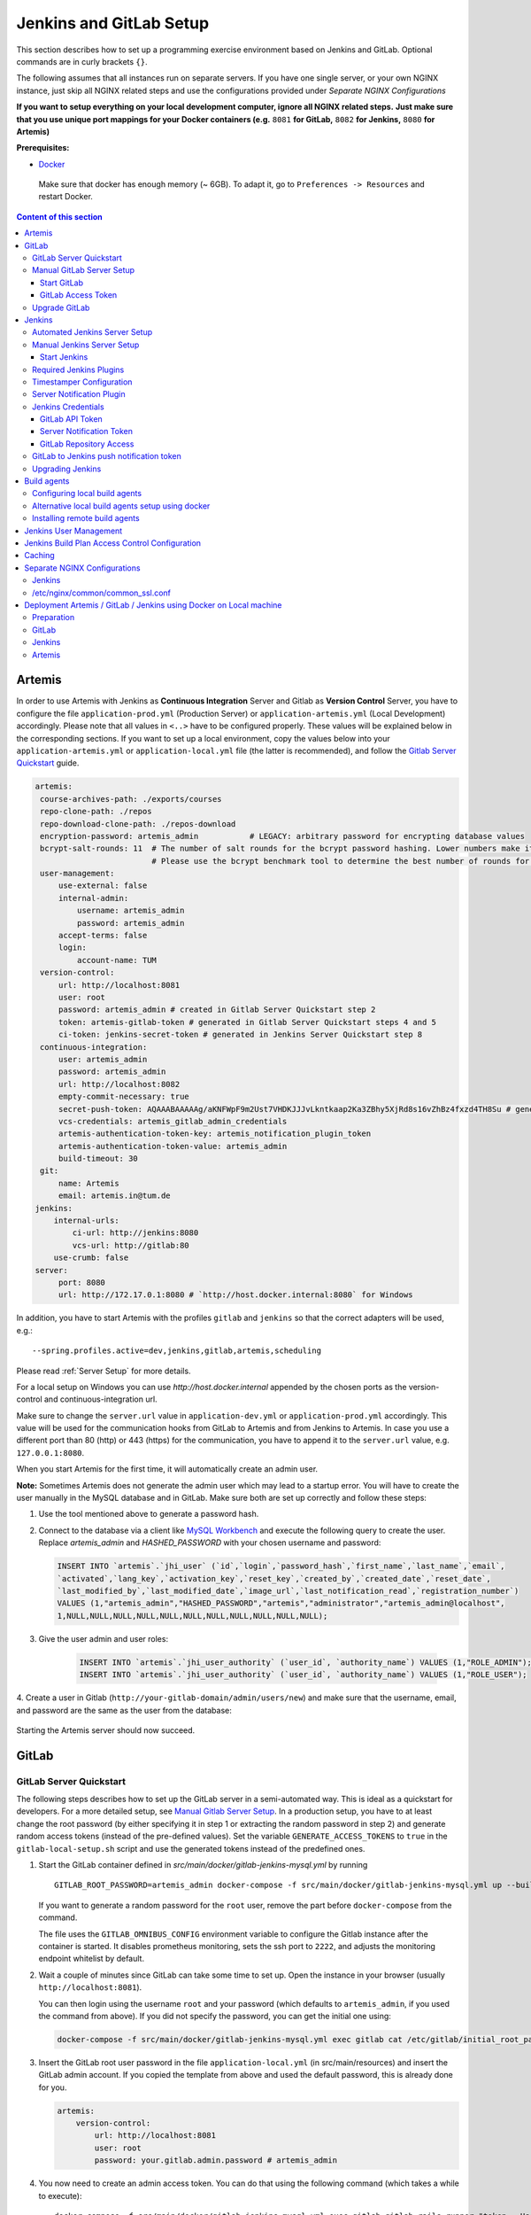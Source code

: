 Jenkins and GitLab Setup
------------------------

This section describes how to set up a programming exercise environment
based on Jenkins and GitLab. Optional commands are in curly brackets ``{}``.

The following assumes that all instances run on separate servers. If you
have one single server, or your own NGINX instance, just skip all NGINX
related steps and use the configurations provided under *Separate NGINX
Configurations*

**If you want to setup everything on your local development computer,
ignore all NGINX related steps.** **Just make sure that you use
unique port mappings for your Docker containers (e.g.** ``8081`` **for
GitLab,** ``8082`` **for Jenkins,** ``8080`` **for Artemis)**

**Prerequisites:**

* `Docker <https://docs.docker.com/install>`__

 Make sure that docker has enough memory (~ 6GB). To adapt it, go to ``Preferences -> Resources`` and restart Docker.

.. contents:: Content of this section
    :local:
    :depth: 3

Artemis
^^^^^^^

In order to use Artemis with Jenkins as **Continuous Integration**
Server and Gitlab as **Version Control** Server, you have to configure
the file ``application-prod.yml`` (Production Server) or
``application-artemis.yml`` (Local Development) accordingly. Please note
that all values in ``<..>`` have to be configured properly. These values
will be explained below in the corresponding sections. If you want to set up a local environment, copy the values
below into your ``application-artemis.yml`` or ``application-local.yml`` file (the latter is recommended), and follow
the `Gitlab Server Quickstart <#gitlab-server-quickstart>`__ guide.

.. code:: yaml

   artemis:
    course-archives-path: ./exports/courses
    repo-clone-path: ./repos
    repo-download-clone-path: ./repos-download
    encryption-password: artemis_admin           # LEGACY: arbitrary password for encrypting database values
    bcrypt-salt-rounds: 11  # The number of salt rounds for the bcrypt password hashing. Lower numbers make it faster but more unsecure and vice versa.
                            # Please use the bcrypt benchmark tool to determine the best number of rounds for your system. https://github.com/ls1intum/bcrypt-Benchmark
    user-management:
        use-external: false
        internal-admin:
            username: artemis_admin
            password: artemis_admin
        accept-terms: false
        login:
            account-name: TUM
    version-control:
        url: http://localhost:8081
        user: root
        password: artemis_admin # created in Gitlab Server Quickstart step 2
        token: artemis-gitlab-token # generated in Gitlab Server Quickstart steps 4 and 5
        ci-token: jenkins-secret-token # generated in Jenkins Server Quickstart step 8
    continuous-integration:
        user: artemis_admin
        password: artemis_admin
        url: http://localhost:8082
        empty-commit-necessary: true
        secret-push-token: AQAAABAAAAAg/aKNFWpF9m2Ust7VHDKJJJvLkntkaap2Ka3ZBhy5XjRd8s16vZhBz4fxzd4TH8Su # generated in Automated Jenkins Server step 3
        vcs-credentials: artemis_gitlab_admin_credentials
        artemis-authentication-token-key: artemis_notification_plugin_token
        artemis-authentication-token-value: artemis_admin
        build-timeout: 30
    git:
        name: Artemis
        email: artemis.in@tum.de
   jenkins:
       internal-urls:
           ci-url: http://jenkins:8080
           vcs-url: http://gitlab:80
       use-crumb: false
   server:
        port: 8080
        url: http://172.17.0.1:8080 # `http://host.docker.internal:8080` for Windows

In addition, you have to start Artemis with the profiles ``gitlab`` and
``jenkins`` so that the correct adapters will be used, e.g.:

::

   --spring.profiles.active=dev,jenkins,gitlab,artemis,scheduling

Please read :ref:`Server Setup` for more details.

For a local setup on Windows you can use `http://host.docker.internal` appended
by the chosen ports as the version-control and continuous-integration url.

Make sure to change the ``server.url`` value in ``application-dev.yml``
or ``application-prod.yml`` accordingly. This value will be used for the
communication hooks from GitLab to Artemis and from Jenkins to Artemis.
In case you use a different port than 80 (http) or 443 (https) for the
communication, you have to append it to the ``server.url`` value,
e.g. \ ``127.0.0.1:8080``.

When you start Artemis for the first time, it will automatically create
an admin user.

**Note:** Sometimes Artemis does not generate the admin user which may lead to a startup
error. You will have to create the user manually in the MySQL database and in GitLab. Make sure
both are set up correctly and follow these steps:

1.  Use the tool mentioned above to generate a password hash.
2.  Connect to the database via a client like `MySQL Workbench <https://dev.mysql.com/downloads/workbench/>`__
    and execute the following query to create the user. Replace `artemis_admin` and `HASHED_PASSWORD` with your
    chosen username and password:

    .. code:: sql

        INSERT INTO `artemis`.`jhi_user` (`id`,`login`,`password_hash`,`first_name`,`last_name`,`email`,
        `activated`,`lang_key`,`activation_key`,`reset_key`,`created_by`,`created_date`,`reset_date`,
        `last_modified_by`,`last_modified_date`,`image_url`,`last_notification_read`,`registration_number`)
        VALUES (1,"artemis_admin","HASHED_PASSWORD","artemis","administrator","artemis_admin@localhost",
        1,NULL,NULL,NULL,NULL,NULL,NULL,NULL,NULL,NULL,NULL,NULL);
3. Give the user admin and user roles:

    .. code:: sql

        INSERT INTO `artemis`.`jhi_user_authority` (`user_id`, `authority_name`) VALUES (1,"ROLE_ADMIN");
        INSERT INTO `artemis`.`jhi_user_authority` (`user_id`, `authority_name`) VALUES (1,"ROLE_USER");

4. Create a user in Gitlab (``http://your-gitlab-domain/admin/users/new``) and make sure that the username,
email, and password are the same as the user from the database:

.. figure:: setup/jenkins-gitlab/gitlab_admin_user.png

Starting the Artemis server should now succeed.

GitLab
^^^^^^

GitLab Server Quickstart
""""""""""""""""""""""""

The following steps describes how to set up the GitLab server in a semi-automated way.
This is ideal as a quickstart for developers. For a more detailed setup, see
`Manual Gitlab Server Setup <#manual-gitlab-server-setup>`__.
In a production setup, you have to at least change the root password (by either specifying it in step 1 or extracting
the random password in step 2) and generate random access tokens (instead of the pre-defined values).
Set the variable ``GENERATE_ACCESS_TOKENS`` to ``true`` in the ``gitlab-local-setup.sh`` script and use the generated
tokens instead of the predefined ones.

1. Start the GitLab container defined in `src/main/docker/gitlab-jenkins-mysql.yml` by running

   ::

        GITLAB_ROOT_PASSWORD=artemis_admin docker-compose -f src/main/docker/gitlab-jenkins-mysql.yml up --build -d gitlab

   If you want to generate a random password for the ``root`` user, remove the part before ``docker-compose`` from
   the command.

   The file uses the ``GITLAB_OMNIBUS_CONFIG`` environment variable to configure the Gitlab instance after the container
   is started.
   It disables prometheus monitoring, sets the ssh port to ``2222``, and adjusts the monitoring endpoint whitelist
   by default.

2. Wait a couple of minutes since GitLab can take some time to set up. Open the instance in your browser
   (usually ``http://localhost:8081``).

   You can then login using the username ``root`` and your password (which defaults to ``artemis_admin``,
   if you used the command from above).
   If you did not specify the password, you can get the initial one using:

   .. code:: bash

        docker-compose -f src/main/docker/gitlab-jenkins-mysql.yml exec gitlab cat /etc/gitlab/initial_root_password

3. Insert the GitLab root user password in the file ``application-local.yml`` (in src/main/resources) and insert
   the GitLab admin account.
   If you copied the template from above and used the default password, this is already done for you.

   .. code:: yaml

       artemis:
           version-control:
               url: http://localhost:8081
               user: root
               password: your.gitlab.admin.password # artemis_admin

4. You now need to create an admin access token. You can do that using the following command (which takes a while
   to execute):

   ::

        docker-compose -f src/main/docker/gitlab-jenkins-mysql.yml exec gitlab gitlab-rails runner "token = User.find_by_username('root').personal_access_tokens.create(scopes: [:api, :read_user, :read_api, :read_repository, :write_repository, :sudo], name: 'Artemis Admin Token'); token.set_token('artemis-gitlab-token'); token.save!"

   | You can also manually create in by navigating to ``http://localhost:8081/-/profile/personal_access_tokens`` and
     generate a token with all scopes.
   | Copy this token into the ``ADMIN_PERSONAL_ACCESS_TOKEN`` field in the
     ``src/main/docker/gitlab/gitlab-local-setup.sh`` file.
   | If you used the command to generate the token, you don't have to change the ``gitlab-local-setup.sh`` file.

5. Adjust the GitLab setup by running, this will configure GitLab's network setting to allow local requests:

   ::

        docker-compose -f src/main/docker/gitlab-jenkins-mysql.yml exec gitlab /bin/sh -c "sh /gitlab-local-setup.sh"

   This script can also generate random access tokens, which should be used in a production setup. Change the
   variable ``$GENERATE_ACCESS_TOKENS`` to ``true`` to generate the random tokens and insert them into the Artemis
   configuration file.

6. You're done! Follow the `Automated Jenkins Server Setup <#automated-jenkins-server-setup>`__ section for
   configuring Jenkins.

Manual GitLab Server Setup
""""""""""""""""""""""""""

GitLab provides no possibility to set a users password via API without forcing the user to change it afterwards
(see `Issue 19141 <https://gitlab.com/gitlab-org/gitlab/-/issues/19141>`__).
Therefore, you may want to patch the official gitlab docker image.
Thus, you can use the following Dockerfile:

.. code:: dockerfile

    FROM gitlab/gitlab-ce:latest
    RUN sed -i '/^.*user_params\[:password_expires_at\] = Time.current if admin_making_changes_for_another_user.*$/s/^/#/' /opt/gitlab/embedded/service/gitlab-rails/lib/api/users.rb


This Dockerfile disables the mechanism that sets the password to expired state after changed via API.
If you want to use this custom image, you have to build the image and replace all occurrences of
``gitlab/gitlab-ce:latest`` in the following instructions by your chosen image name.


1. Pull the latest GitLab Docker image (only if you don't use your custom gitlab image)

   ::

       docker pull gitlab/gitlab-ce:latest

Start GitLab
############

2. Run the image (and change the values for hostname and ports). Add
   ``-p 2222:22`` if cloning/pushing via ssh should be possible. As
   GitLab runs in a docker container and the default port for SSH (22)
   is typically used by the host running Docker, we change the port
   GitLab uses for SSH to ``2222``. This can be adjusted if needed.

   Make sure to remove the comments from the command before running it.

   ::

       docker run -itd --name gitlab \
           --hostname your.gitlab.domain.com \   # Specify the hostname
           --restart always \
           -m 3000m \                            # Optional argument to limit the memory usage of Gitlab
           -p 8081:80 -p 443:443 \               # Alternative 1: If you are NOT running your own NGINX instance
           -p <some port of your choosing>:80 \  # Alternative 2: If you ARE running your own NGINX instance
           -p 2222:22 \                          # Remove this if cloning via SSH should not be supported
           -v gitlab_data:/var/opt/gitlab \
           -v gitlab_logs:/var/log/gitlab \
           -v gitlab_config:/etc/gitlab \
           gitlab/gitlab-ce:latest

3. Wait a couple of minutes until the container is deployed and GitLab
   is set up, then open the instance in you browser.
   You can get the initial password for the ``root`` user using
   ``docker exec gitlab cat /etc/gitlab/initial_root_password``.

4. We recommend to rename the ``root`` admin user to ``artemis``. To rename
   the user, click on the image on the top right and select ``Settings``.
   Now select ``Account`` on the left and change the username. Use the
   same password in the Artemis configuration file
   ``application-artemis.yml``

   .. code:: yaml

       artemis:
           version-control:
               user: artemis
               password: the.password.you.chose

5. **If you run your own NGINX or if you install Gitlab on a local development computer, then skip the next steps (6-7)**

6. Configure GitLab to automatically generate certificates using
   LetsEncrypt. Edit the GitLab configuration

   ::

       docker exec -it gitlab /bin/bash
       nano /etc/gitlab/gitlab.rb

   And add the following part

   ::

       letsencrypt['enable'] = true                          # GitLab 10.5 and 10.6 require this option
       external_url "https://your.gitlab.domain.com"         # Must use https protocol
       letsencrypt['contact_emails'] = ['gitlab@your.gitlab.domain.com'] # Optional

       nginx['redirect_http_to_https'] = true
       nginx['redirect_http_to_https_port'] = 80

7. Reconfigure GitLab to generate the certificate.

   ::

       # Save your changes and finally run
       gitlab-ctl reconfigure

   If this command fails, try using

   ::

       gitlab-ctl renew-le-certs

8. Login to GitLab using the Artemis admin account and go to the profile
   settings (upper right corner → *Preferences*)

   .. figure:: setup/jenkins-gitlab/gitlab_preferences_button.png
      :align: center

GitLab Access Token
###################

9.  Go to *Access Tokens*

   .. figure:: setup/jenkins-gitlab/gitlab_access_tokens_button.png
      :align: center

10. Create a new token named “Artemis” and give it **all** rights.

   .. figure:: setup/jenkins-gitlab/artemis_gitlab_access_token.png
      :align: center

11. Copy the generated token and insert it into the Artemis
    configuration file *application-artemis.yml*

    .. code:: yaml

       artemis:
           version-control:
               token: your.generated.api.token

12. (Optional, only necessary for local setup) Allow outbound requests to local network

    There is a known limitation for the local setup: webhook URLs for the
    communication between GitLab and Artemis and between GitLab and Jenkins
    cannot include local IP addresses. This option can be deactivated in
    GitLab on ``<https://gitlab-url>/admin/application_settings/network`` →
    Outbound requests. Another possible solution is to register a local URL,
    e.g. using `ngrok <https://ngrok.com/>`__, to be available over a domain
    the Internet.

13. Adjust the monitoring-endpoint whitelist. Run the following command

    ::

           docker exec -it gitlab /bin/bash

    Then edit the GitLab configuration

    ::

           nano /etc/gitlab/gitlab.rb

    Add the following lines

    ::

       gitlab_rails['monitoring_whitelist'] = ['0.0.0.0/0']
       gitlab_rails['gitlab_shell_ssh_port'] = 2222

    This will disable the firewall for all IP addresses. If you only want to
    allow the server that runs Artemis to query the information, replace
    ``0.0.0.0/0`` with ``ARTEMIS.SERVER.IP.ADDRESS/32``

    If you use SSH and use a different port than ``2222``, you have to
    adjust the port above.

14. Disable prometheus.
    As we encountered issues with the Prometheus log files not being deleted and therefore filling up the disk space,
    we decided to disable Prometheus within GitLab.
    If you also want to disable prometheus, edit the configuration again using

    ::

        nano /etc/gitlab/gitlab.rb

    and add the following line

    ::

        prometheus_monitoring['enable'] = false

    The issue with more details can be found `here <https://gitlab.com/gitlab-org/omnibus-gitlab/-/issues/4166>`__.

15. Add a SSH key for the admin user.

    Artemis can clone/push the repositories during setup and for the online code editor using SSH.
    If the SSH key is not present, the username + token will be used as fallback (and all git operations will use
    HTTP(S) instead of SSH).

    You first have to create a SSH key (locally), e.g. using ``ssh-keygen`` (more information on how to create a SSH
    key can be found e.g. at `ssh.com <https://www.ssh.com/ssh/keygen/>`__ or
    at `gitlab.com <https://docs.gitlab.com/ee/ssh/#rsa-ssh-keys>`__).

    The list of supported ciphers can be found at `Apache Mina <https://github.com/apache/mina-sshd>`__.

    It is recommended to use a password to secure the private key, but it is not mandatory.

    Please note that the private key file **must** be named ``ìd_rsa``, ``id_dsa``, ``id_ecdsa`` or ``id_ed25519``,
    depending on the ciphers used.

    You now have to extract the public key and add it to GitLab.
    Open the public key file (usually called ``id_rsa.pub`` (when using RSA)) and copy it's content (you can also
    use ``cat id_rsa.pub`` to show the public key).

    Navigate to ``GITLAB-URL/-/profile/keys`` and add the SSH key by pasting the content of the public key.

    ``<ssh-key-path>`` is the path to the folder containing the ``id_rsa`` file (but without the filename). It will
    be used in the configuration of Artemis to specify where Artemis should look for the key and store
    the ``known_hosts`` file.

    ``<ssh-private-key-password>`` is the password used to secure the private key. It is also needed for the
    configuration of Artemis, but can be omitted if no password was set (e.g. for development environments).

16. Reconfigure GitLab

    ::

        gitlab-ctl reconfigure

Upgrade GitLab
""""""""""""""

You can upgrade GitLab by downloading the latest Docker image and
starting a new container with the old volumes:

    ::

        docker stop gitlab
        docker rename gitlab gitlab_old
        docker pull gitlab/gitlab-ce:latest

See https://hub.docker.com/r/gitlab/gitlab-ce/ for the latest version.
You can also specify an earlier one.

Note that **upgrading to a major version** may require following an upgrade path. You can view supported paths
`here <https://docs.gitlab.com/ee/update/#upgrade-paths>`__.

Start a GitLab container just as described in `Start-Gitlab <#start-gitlab>`__ and wait for a couple of minutes. GitLab
should configure itself automatically. If there are no issues, you can
delete the old container using ``docker rm gitlab_old`` and the olf
image (see ``docker images``) using ``docker rmi <old-image-id>``.
You can also remove all old images using ``docker image prune -a``

Jenkins
^^^^^^^

Automated Jenkins Server Setup
""""""""""""""""""""""""""""""

The following steps describe how to deploy a pre-configured version of the Jenkins server.
This is ideal as a quickstart for developers. For a more detailed setup, see
`Manual Jenkins Server Setup <#manual-jenkins-server-setup>`__.
In a production setup, you have to at least change the user credentials (in the file ``jenkins-casc-config.yml``) and
generate random access tokens and push tokens.

1. Create a new access token in GitLab named ``Jenkins`` and give it **api** and **read_repository** rights. You can
do either do it manually or using the following command:

    ::

        docker-compose -f src/main/docker/gitlab-jenkins-mysql.yml exec gitlab gitlab-rails runner "token = User.find_by_username('root').personal_access_tokens.create(scopes: [:api, :read_repository], name: 'Jenkins'); token.set_token('jenkins-gitlab-token'); token.save!"



2. You can now deploy Jenkins. A ``src/main/docker/gitlab-jenkins-mysql.yml`` file is provided which deploys the
   Jenkins, GitLab, and Mysql containers bound to static ip addresses. You can deploy them by running:

    ::

       JAVA_OPTS=-Djenkins.install.runSetupWizard=false docker-compose -f src/main/docker/gitlab-jenkins-mysql.yml up --build -d

   Jenkins is then reachable under ``http://localhost:8082/`` and you can login using the credentials specified
   in ``jenkins-casc-config.yml`` (defaults to ``artemis_admin`` as both username and password).

3. You need to generate the `ci-token` and `secret-push-token`.

   ..
       Workaround as long as Github Issue 5973 (Default Push Notifications GitLab → Jenkins not working)
       for now just generate the ci-token and secret-push-token manually

   As there is currently an `open issue with the presets for Jenkins in Development environments <https://github.com/ls1intum/Artemis/issues/5973>`__,
   follow the steps described in
   `Gitlab to Jenkins push notification token <#gitlab-to-jenkins-push-notification-token>`__ to generate the token.
   In a production setup, you should use a random ``master.key`` in the file ``gitlab-jenkins-mysql.yml``.

4. The `application-local.yml` must be adapted with the values configured in ``jenkins-casc-config.yml``:

.. code:: yaml

    artemis:
        user-management:
            use-external: false
            internal-admin:
                username: artemis_admin
                password: artemis-admin
        version-control:
            url: http://localhost:8081
            user: artemis_admin
            password: artemis_admin
            ci-token: # generated in step 9
        continuous-integration:
            url: http://localhost:8082
            user: artemis_admin
            password: artemis_admin
            vcs-credentials: artemis_gitlab_admin_credentials
            artemis-authentication-token-key: artemis_notification_plugin_token
            artemis-authentication-token-value: artemis_admin
            secret-push-token: # generated in step 3

5. Open the ``src/main/resources/config/application-jenkins.yml`` and change the following:
   Again, if you are using a development setup, the template in the beginning of this page already contains the
   correct values.

.. code:: yaml

    jenkins:
        internal-urls:
            ci-url: http://jenkins:8080
            vcs-url: http://gitlab:80

6. You're done. You can now run Artemis with the GitLab/Jenkins environment.

Manual Jenkins Server Setup
"""""""""""""""""""""""""""

1. Pull the latest Jenkins LTS Docker image

   Run the following command to get the latest jenkins LTS docker image.

   ::

       docker pull jenkins/jenkins:lts

2. Create a custom docker image

   In order to install and use Maven with Java in the Jenkins container,
   you have to first install maven, then download Java and finally
   configure Maven to use Java instead of the default version.
   You also need to install Swift and SwiftLint if you want to be able to
   create Swift programming exercises.

   To perform all these steps automatically, you can prepare a Docker
   image:

   Create a Dockerfile with the content found `here <src/main/docker/jenkins/Dockerfile>`
   or `here <src/main/docker/jenkins/swift/Dockerfile>` in case you want to additionally
   install Swift/SwiftLint.
   Copy it in a file named ``Dockerfile``, e.g. in
   the folder ``/opt/jenkins/`` using ``vim Dockerfile``.

   Now run the command ``docker build --no-cache -t jenkins-artemis .``

   This might take a while because Docker will download Java, but this
   is only required once.

3. **If you run your own NGINX or if you install Jenkins on a local development computer, then skip the next steps (4-7)**

4. Create a file increasing the maximum file size for the nginx proxy.
   The nginx-proxy uses a default file limit that is too small for the
   plugin that will be uploaded later. **Skip this step if you have your
   own NGINX instance.**

   ::

       echo "client_max_body_size 16m;" > client_max_body_size.conf

5. The NGINX default timeout is pretty low. For plagiarism check and unlocking student repos for the exam a higher
   timeout is advisable. Therefore we write our own nginx.conf and load it in the container.


   .. code:: nginx

            user  nginx;
            worker_processes  auto;

            error_log  /var/log/nginx/error.log warn;
            pid        /var/run/nginx.pid;


            events {
                worker_connections  1024;
            }


            http {
                include       /etc/nginx/mime.types;
                default_type  application/octet-stream;

                log_format  main  '$remote_addr - $remote_user [$time_local] "$request" '
                                  '$status $body_bytes_sent "$http_referer" '
                                  '"$http_user_agent" "$http_x_forwarded_for"';

                access_log  /var/log/nginx/access.log  main;

                fastcgi_read_timeout 300;
                proxy_read_timeout 300;

                sendfile        on;
                #tcp_nopush     on;

                keepalive_timeout  65;

                #gzip  on;

                include /etc/nginx/conf.d/*.conf;
            }
            daemon off

6. Run the NGINX proxy docker container, this will automatically setup
   all reverse proxies and force https on all connections. (This image
   would also setup proxies for all other running containers that have
   the VIRTUAL_HOST and VIRTUAL_PORT environment variables). **Skip this
   step if you have your own NGINX instance.**

   ::

       docker run -itd --name nginx_proxy \
           -p 80:80 -p 443:443 \
           --restart always \
           -v /var/run/docker.sock:/tmp/docker.sock:ro \
           -v /etc/nginx/certs \
           -v /etc/nginx/vhost.d \
           -v /usr/share/nginx/html \
           -v $(pwd)/client_max_body_size.conf:/etc/nginx/conf.d/client_max_body_size.conf:ro \
           -v $(pwd)/nginx.conf:/etc/nginx/nginx.conf:ro \
           jwilder/nginx-proxy

7. The nginx proxy needs another docker-container to generate
   letsencrypt certificates. Run the following command to start it (make
   sure to change the email-address). **Skip this step if you have your
   own NGINX instance.**

   ::

       docker run --detach \
           --name nginx_proxy-letsencrypt \
           --volumes-from nginx_proxy \
           --volume /var/run/docker.sock:/var/run/docker.sock:ro \
           --env "DEFAULT_EMAIL=mail@yourdomain.tld" \
           jrcs/letsencrypt-nginx-proxy-companion

Start Jenkins
#############

8.  Run Jenkins by executing the following command (change the hostname
    and choose which port alternative you need)

    ::

        docker run -itd --name jenkins \
            --restart always \
            -v jenkins_data:/var/jenkins_home \
            -v /var/run/docker.sock:/var/run/docker.sock \
            -v /usr/bin/docker:/usr/bin/docker:ro \
            -e VIRTUAL_HOST=your.jenkins.domain -e VIRTUAL_PORT=8080 \    # Alternative 1: If you are NOT using a separate NGINX instance
            -e LETSENCRYPT_HOST=your.jenkins.domain \                     # Only needed if Alternative 1 is used
            -p 8082:8080 \                                                # Alternative 2: If you ARE using a separate NGINX instance OR you ARE installing Jenkins on a local development computer
            -u root \
            jenkins/jenkins:lts

    If you still need the old setup with Python & Maven installed locally, use ``jenkins-artemis`` instead of
    ``jenkins/jenkins:lts``.
    Also note that you can omit the ``-u root``, ``-v /var/run/docker.sock:/var/run/docker.sock`` and
    ``-v /usr/bin/docker:/usr/bin/docker:ro`` parameters, if you do not want to run Docker builds on the Jenkins controller
    (but e.g. use remote agents).

9. Open Jenkins in your browser (e.g. ``localhost:8082``) and setup the
    admin user account (install all suggested plugins). You can get the
    initial admin password using the following command.

    ::

       # Jenkins highlights the password in the logs, you can't miss it
       docker logs -f jenkins
       or alternatively
       docker exec jenkins cat /var/jenkins_home/secrets/initialAdminPassword

10. Set the chosen credentials in the Artemis configuration
    *application-artemis.yml*

    .. code:: yaml

       artemis:
           continuous-integration:
               user: your.chosen.username
               password: your.chosen.password

Required Jenkins Plugins
""""""""""""""""""""""""

**Note:** The custom Jenkins Dockerfile takes advantage of the
`Plugin Installation Manager Tool for Jenkins <https://github.com/jenkinsci/plugin-installation-manager-tool>`__
to automatically install the plugins listed below. If you used the Dockerfile, you can skip these steps and
`Server Notification Plugin <#server-notification-plugin>`__.
The list of plugins is maintained in ``src/main/docker/jenkins/plugins.yml``.


You will need to install the following plugins (apart from the
recommended ones that got installed during the setup process):

1.  `GitLab <https://plugins.jenkins.io/gitlab-plugin/>`__ for enabling
    webhooks to and from GitLab

2.  `Timestamper <https://plugins.jenkins.io/timestamper/>`__ for adding the
    time to every line of the build output (Timestamper might already be installed)

3.  `Pipeline <https://plugins.jenkins.io/workflow-aggregator/>`__ for defining the
    build description using declarative files (Pipeline might already be installed)

    **Note:** This is a suite of plugins that will install multiple plugins

4. `Pipeline Maven <https://plugins.jenkins.io/pipeline-maven/>`__ to use maven within the pipelines. If you want to
   use Docker for your build agents you may also need to install
   `Docker Pipeline <https://plugins.jenkins.io/docker-workflow/>`__ .

5. `Matrix Authorization Strategy Plugin <https://plugins.jenkins.io/matrix-auth/>`__ for configuring permissions
   for users on a project and build plan level (Matrix Authorization Strategy might already be installed).


The plugins above (and the pipeline-setup associated with it) got introduced in Artemis 4.7.3.
If you are using exercises that were created before 4.7.3, you also have to install these plugins:

Please note that this setup is **deprecated** and will be removed in the future.
Please migrate to the new pipeline-setup if possible.

1.  `Multiple SCMs <https://plugins.jenkins.io/multiple-scms/>`__ for combining the
    exercise test and assignment repositories in one build

2.  `Post Build Task <https://plugins.jenkins.io/postbuild-task/>`__ for preparing build
    results to be exported to Artemis

3.  `Xvfb <https://plugins.jenkins.io/xvfb/>`__ for exercises based on GUI
    libraries, for which tests have to have some virtual display

Choose “Download now and install after restart” and checking the
“Restart Jenkins when installation is complete and no jobs are running” box

Timestamper Configuration
"""""""""""""""""""""""""

Go to *Manage Jenkins → Configure System*. There you will find the
Timestamper configuration, use the following value for both formats:

::

       '<b>'yyyy-MM-dd'T'HH:mm:ssX'</b> '

.. figure:: setup/jenkins-gitlab/timestamper_config.png
   :align: center

Server Notification Plugin
""""""""""""""""""""""""""

Artemis needs to receive a notification after every build, which
contains the test results and additional commit information. For that
purpose, we developed a Jenkins plugin, that can aggregate and *POST*
JUnit formatted results to any URL.

You can download the current release of the plugin
`here <https://github.com/ls1intum/jenkins-server-notification-plugin/releases>`__
(Download the **.hpi** file). Go to the Jenkins plugin page (*Manage
Jenkins → Manage Plugins*) and install the downloaded file under the
*Advanced* tab under *Upload Plugin*

.. figure:: setup/jenkins-gitlab/jenkins_custom_plugin.png
   :align: center

Jenkins Credentials
"""""""""""""""""""

Go to *Manage Jenkins -> Security -> Manage Credentials → Jenkins → Global credentials* and create the
following credentials

GitLab API Token
################

1. Create a new access token in GitLab named ``Jenkins`` and give it
   **api** rights and **read_repository** rights. For detailed
   instructions on how to create such a token follow `Gitlab Access
   Token <#gitlab-access-token>`__.

   .. figure:: setup/jenkins-gitlab/gitlab_jenkins_token_rights.png
      :align: center

2. Copy the generated token and create new Jenkins credentials:

   1. **Kind**: GitLab API token
   2. **Scope**: Global
   3. **API token**: *your.copied.token*
   4. Leave the ID field blank
   5. The description is up to you

3. Go to the Jenkins settings *Manage Jenkins → Configure System*. There
   you will find the GitLab settings. Fill in the URL of your GitLab
   instance and select the just created API token in the credentials
   dropdown. After you click on “Test Connection”, everything should
   work fine. If you have problems finding the right URL for your local docker setup,
   you can try `http://host.docker.internal:8081` for Windows or `http://docker.for.mac.host.internal:8081` for Mac
   if GitLab is reachable over port 8081.

   .. figure:: setup/jenkins-gitlab/jenkins_gitlab_configuration.png
      :align: center

Server Notification Token
#########################

1. Create a new Jenkins credential containing the token, which gets send
   by the server notification plugin to Artemis with every build result:

   1. **Kind**: Secret text
   2. **Scope**: Global
   3. **Secret**: *your.secret_token_value* (choose any value you want,
      copy it for the nex step)
   4. Leave the ID field blank
   5. The description is up to you

2. Copy the generated ID of the new credentials and put it into the
   Artemis configuration *application-artemis.yml*

   .. code:: yaml

       artemis:
           continuous-integration:
               artemis-authentication-token-key: the.id.of.the.notification.token.credential

3. Copy the actual value you chose for the token and put it into the
   Artemis configuration *application-artemis.yml*

   .. code:: yaml

       artemis:
           continuous-integration:
               artemis-authentication-token-value: the.actual.value.of.the.notification.token

GitLab Repository Access
########################

1. Create a new Jenkins credentials containing the username and password
   of the GitLab administrator account:

   1. **Kind**: Username with password
   2. **Scope**: Global
   3. **Username**: *the_username_you_chose_for_the_gitlab_admin_user*
   4. **Password**: *the_password_you_chose_for_the_gitlab_admin_user*
   5. Leave the ID field blank
   6. The description is up to you

2. Copy the generated ID (e.g. ``ea0e3c08-4110-4g2f-9c83-fb2cdf6345fa``)
   of the new credentials and put it into the Artemis configuration file
   *application-artemis.yml*

   .. code:: yaml

       artemis:
           continuous-integration:
               vcs-credentials: the.id.of.the.username.and.password.credentials.from.jenkins

GitLab to Jenkins push notification token
"""""""""""""""""""""""""""""""""""""""""

GitLab has to notify Jenkins build plans if there are any new commits to
the repository. The push notification that gets sent here is secured by
a token generated by Jenkins. In order to get this token, you have to do
the following steps:

1.  Create a new item in Jenkins (use the Freestyle project type) and
    name it **TestProject**

2.  In the project configuration, go to *Build Triggers → Build when a
    change is pushed to GitLab* and activate this option

3.  Click on *Advanced*.

4.  You will now have a couple of new options here, one of them being a
    “**Secret token**”.

5.  Click on the “*Generate*” button right below the text box for that
    token.

6.  Copy the generated value, let’s call it **$gitlab-push-token**

7.  Apply these change to the plan (i.e. click on *Apply*)

   .. figure:: setup/jenkins-gitlab/jenkins_test_project.png
      :align: center

8.  Perform a *GET* request to the following URL (e.g. with Postman)
    using Basic Authentication and the username and password you chose
    for the Jenkins admin account:

    ::

        GET https://your.jenkins.domain/job/TestProject/config.xml

    If you have xmllint installed, you can use this command, which will output the ``secret-push-token`` from
    steps 9 and 10 (you may have to adjust the username and password):

    ::

        curl -u artemis_admin:artemis_admin http://localhost:8082/job/TestProject/config.xml | xmllint --nowarning --xpath "//project/triggers/com.dabsquared.gitlabjenkins.GitLabPushTrigger/secretToken/text()" - | sed 's/^.\(.*\).$/\1/'

9.  You will get the whole configuration XML of the just created build
    plan, there you will find the following tag:

    ::

        <secretToken>{$some-long-encrypted-value}</secretToken>

   .. figure:: setup/jenkins-gitlab/jenkins_project_config_xml.png
      :align: center

      Job configuration XML

10. Copy the ``secret-push-token value`` in the line
    ``<secretToken>{secret-push-token}</secretToken>``. This is the encrypted value of the ``gitlab-push-token``
    you generated in step 5.

11. Now, you can delete this test project and input the following values
    into your Artemis configuration *application-artemis.yml* (replace
    the placeholders with the actual values you wrote down)

    .. code:: yaml

       artemis:
           version-control:
               ci-token: $gitlab-push-token
           continuous-integration:
               secret-push-token: $some-long-encrypted-value

12. In a local setup, you have to disable CSRF otherwise some API endpoints will return HTTP Status 403 Forbidden.
    This is done be executing the following command:
    ``docker-compose -f src/main/docker/gitlab-jenkins-mysql.yml exec -T jenkins dd of=/var/jenkins_home/init.groovy < src/main/docker/jenkins/jenkins-disable-csrf.groovy``

    The last step is to disable the ``use-crumb`` option in ``application-local.yml``:

    .. code:: yaml

       jenkins:
           use-crumb: false

Upgrading Jenkins
"""""""""""""""""

In order to upgrade Jenkins to a newer version, you need to rebuild the Docker image targeting the new version.
The stable LTS versions can be viewed through the `changelog <https://www.jenkins.io/changelog-stable/>`__
and the corresponding Docker image can be found on
`dockerhub <https://hub.docker.com/r/jenkins/jenkins/tags?page=1&ordering=last_updated>`__.

1. Open the Jenkins Dockerfile and replace the value of ``FROM`` with ``jenkins/jenkins:lts``.
   After running the command ``docker pull jenkins/jenkins:lts``, this will use the latest LTS version
   in the following steps.
   You can also use a specific LTS version.
   For example, if you want to upgrade Jenkins to version ``2.289.2``, you will need to use the
   ``jenkins/jenkins:2.289.2-lts`` image.

2. If you're using docker-compose, you can simply use the following command and skip the next steps.

   ::

        docker-compose -f src/main/docker/gitlab-jenkins-mysql.yml up --build -d

3. Build the new Docker image:

   ::

        docker build --no-cache -t jenkins-artemis .

   The name of the image is called ``jenkins-artemis``.

4. Stop the current Jenkins container (change jenkins to the name of your container):

   ::

        docker stop jenkins

5. Rename the container to ``jenkins_old`` so that it can be used as a backup:

   ::

        docker rename jenkins jenkins_old

6. Run the new Jenkins instance:

   ::

        docker run -itd --name jenkins --restart always \
         -v jenkins_data:/var/jenkins_home \
         -v /var/run/docker.sock:/var/run/docker.sock \
         -p 9080:8080 jenkins-artemis \

7. You can remove the backup container if it's no longer needed:

   ::

        docker rm jenkins_old


You should also update the Jenkins plugins regularly due to security
reasons. You can update them directly in the Web User Interface in the
Plugin Manager.

Build agents
^^^^^^^^^^^^

You can either run the builds locally (that means on the machine that hosts Jenkins) or on remote build agents.

Configuring local build agents
""""""""""""""""""""""""""""""

Go to `Manage Jenkins` > `Manage Nodes and Clouds` > `master`
Configure your master node like this  (adjust the number of executors, if needed). Make sure to add the docker label.

   .. figure:: setup/jenkins-gitlab/jenkins_local_node.png
      :align: center

      Jenkins local node

Alternative local build agents setup using docker
"""""""""""""""""""""""""""""""""""""""""""""""""

An alternative way of adding a build agent that will use docker (similar to the remote agents below) but running
locally, can be done using the jenkins/ssh-agent docker image `docker image <https://hub.docker.com/r/jenkins/ssh-agent>`__.

Prerequisites:

1. Make sure to have Docker `installed <https://docs.docker.com/engine/install/>`__

Agent setup:

1. Create a new SSH key using ``ssh-keygen`` (if a passphrase is added, store it for later)

2. Copy the public key content (e.g. in ~/.ssh/id_rsa.pub)

3. Run::

    docker run -d --name jenkins_agent -v /var/run/docker.sock:/var/run/docker.sock \
    jenkins/ssh-agent:latest "<copied_public_key>"

4. Get the GID of the 'docker' group with ``cat /etc/groups`` and remember it for later

5. Enter the agent's container with ``docker exec -it jenkins_agent bash``

6. Install Docker with ``apt update && apt install docker.io``

7. Check if group 'docker' already exists with ``cat /etc/groups``. If yes, remove it with ``groupdel docker``

8. Add a new 'docker' group with the same GID as seen in point 2 with ``groupadd -g <GID> docker``

9. Add 'jenkins' user to the group with ``usermod -aG docker jenkins``

10. Activate changes with ``newgrp docker``

11. Now check if 'jenkins' has the needed permissions to run docker commands

    1. Log in as 'jenkins' with ``su jenkins``

    2. Try if ``docker inspect <agent_container_name>`` works or if a permission error occurs

    3. If an permission error occurs, try to restart the docker container

12. Now you can exit the container executing ``exit`` twice (the first will exit the jenkins user and
    the second the container)

Add agent in Jenkins:

1. Open Jenkins in your browser (e.g. localhost:8082)

2. Go to Manage Jenkins -> Manage Credentials -> (global) -> Add Credentials

    - Kind: SSH Username with private key

    - ID: leave blank

    - Description: Up to you

    - Username: jenkins

    - Private Key: <content of the previous generated private key> (e.g /root/.ssh/id_rsa)

    - Passphrase: <the previous entered passphrase> (you can leave it blank if none has been specified)

   .. figure:: setup/jenkins-gitlab/alternative_jenkins_node_credentials.png
      :align: center

3. Go to Manage Jenkins -> Manage Nodes and Clouds -> New Node

    - Node name: Up to you (e.g. Docker)

    - Check 'Permanent Agent'

   .. figure:: setup/jenkins-gitlab/alternative_jenkins_node_setup.png
      :align: center

4. Node settings:

    - # of executors: Up to you (e.g. 4)

    - Remote root directory: /home/jenkins/agent

    - Labels: docker

    - Usage: Only build jobs with label expressions matching this node

    - Launch method: Launch agents via SSH

    - Host: output of command ``docker inspect --format '{{ .Config.Hostname }}' jenkins_agent``

    - Credentials: <the previously created SSH credential>

    - Host Key Verification Strategy: Non verifying Verification Strategy

    - Availability: Keep this agent online as much as possible

   .. figure:: setup/jenkins-gitlab/alternative_jenkins_node.png
      :align: center

5. Save the new node

6. Node should now be up and running

Installing remote build agents
""""""""""""""""""""""""""""""
You might want to run the builds on additional Jenkins agents, especially if a large amount of students should use
the system at the same time.
Jenkins supports remote build agents: The actual compilation of the students submissions happens on these
other machines but the whole process is transparent to Artemis.

This guide explains setting up a remote agent on an Ubuntu virtual machine that supports docker builds.

Prerequisites:
1. Install Docker on the remote machine: https://docs.docker.com/engine/install/ubuntu/

2. Add a new user to the remote machine that Jenkins will use: ``sudo adduser --disabled-password --gecos "" jenkins``

3. Add the jenkins user to the docker group (This allows the jenkins user to interact with docker):
   ``sudo usermod -a -G docker jenkins``

4. Generate a new SSH key locally (e.g. using ``ssh-keygen``) and add the public key to the ``.ssh/authorized_keys``
   file of the jenkins user on the agent VM.

5. Validate that you can connect to the build agent machine using SSH and the generated private key and validate that
   you can use docker (`docker ps` should not show an error)

6. Log in with your normal account on the build agent machine and install Java: ``sudo apt install default-jre``

7. Add a new secret in Jenkins, enter private key you just generated and add the passphrase, if set:

   .. figure:: setup/jenkins-gitlab/jenkins_ssh_credentials.png
      :align: center

      Jenkins SSH Credentials

8. Add a new node (select a name and select `Permanent Agent`):
   Set the number of executors so that it matches your machine's specs: This is the number of concurrent builds
   this agent can handle. It is recommended to match the number of cores of the machine,
   but you might want to adjust this later if needed.

   Set the remote root directory to ``/home/jenkins/remote_agent``.

   Set the usage to `Only build jobs with label expressions matching this node`.
   This ensures that only docker-jobs will be built on this agent, and not other jobs.

   Add a label ``docker`` to the agent.

   Set the launch method to `Launch via SSH` and add the host of the machine.
   Select the credentials you just created and select `Manually trusted key Verification Strategy`
   as Host key verification Strategy.
   Save it.


   .. figure:: setup/jenkins-gitlab/jenkins_node.png
      :align: center

      Add a Jenkins node

9. Wait for some moments while jenkins installs it's remote agent on the agent's machine.
   You can track the progress using the `Log` page when selecting the agent. System information should also be available.

10. Change the settings of the master node to be used only for specific jobs.
    This ensures that the docker tasks are not executed on the master agent but on the remote agent.


   .. figure:: setup/jenkins-gitlab/jenkins_master_node.png
      :align: center

      Adjust Jenkins master node settings

11. You are finished, the new agent should now also process builds.


Jenkins User Management
^^^^^^^^^^^^^^^^^^^^^^^

Artemis supports user management in Jenkins as of version 4.11.0. Creating an account in Artemis will also create an
account on Jenkins using the same password. This enables users to login and access Jenkins. Updating and/or deleting
users from Artemis will also lead to updating and/or deleting from Jenkins.

Unfortunately, Jenkins does not provide a Rest API for user management which present the following **caveats**:

 - The username of a user is treated as a unique identifier in Jenkins.
 - It's not possible to update an existing user with a single request.
   We update by deleting the user from Jenkins and recreating it with the updated data.
 - In Jenkins, users are created in an on-demand basis.
   For example, when a build is performed, its change log is computed and as a result commits from users
   who Jenkins has never seen may be discovered and created.
 - Since Jenkins users may be re-created automatically, issues may occur such as 1) creating a user, deleting it,
   and then re-creating it and 2) changing the username of the user and reverting back to the previous one.
 - Updating a user will re-create it in Jenkins and therefore remove any additionally saved Jenkins-specific
   user data such as API access tokens.


Jenkins Build Plan Access Control Configuration
^^^^^^^^^^^^^^^^^^^^^^^^^^^^^^^^^^^^^^^^^^^^^^^

Artemis takes advantage of the Project-based Matrix Authorization Strategy plugin to support build plan
access control in Jenkins.
This enables specific Artemis users to access build plans and execute actions such as triggering a build.
This section explains the changes required in Jenkins in order to set up build plan access control:

1. Navigate to Manage Jenkins -> Manage Plugins -> Installed and make sure that you have the
   `Matrix Authorization Strategy <https://plugins.jenkins.io/matrix-auth/>`__ plugin installed

2. Navigate to Manage Jenkins -> Configure Global Security and navigate to the "Authorization" section

3. Select the "Project-based Matrix Authorization Strategy" option

4. In the table make sure that the "Read" permission under the "Overall" section is assigned to
   the "Authenticated Users" user group.

5. In the table make sure that all "Administer" permission is assigned to all administrators.

6. You are finished. If you want to fine-tune permissions assigned to teaching assistants and/or instructors,
   you can change them within the ``JenkinsJobPermission.java`` file.

.. figure:: setup/jenkins-gitlab/jenkins_authorization_permissions.png
    :align: center


Caching
^^^^^^^

You can configure caching for e.g. Maven repositories.
See :ref:`programming-exercises` for more details.


Separate NGINX Configurations
^^^^^^^^^^^^^^^^^^^^^^^^^^^^^

There are some placeholders in the following configurations. Replace
them with your setup specific values ### GitLab

::

   server {
       listen 443 ssl http2;
       server_name your.gitlab.domain;
       ssl_session_cache shared:GitLabSSL:10m;
       include /etc/nginx/common/common_ssl.conf;
       add_header Strict-Transport-Security "max-age=63072000; includeSubDomains; preload";
       add_header X-Frame-Options DENY;
       add_header Referrer-Policy same-origin;
       client_max_body_size 10m;
       client_body_buffer_size 1m;

       location / {
           proxy_pass              http://localhost:<your exposed GitLab HTTP port (default 80)>;
           proxy_read_timeout      300;
           proxy_connect_timeout   300;
           proxy_http_version      1.1;
           proxy_redirect          http://         https://;

           proxy_set_header    Host                $http_host;
           proxy_set_header    X-Real-IP           $remote_addr;
           proxy_set_header    X-Forwarded-For     $proxy_add_x_forwarded_for;
           proxy_set_header    X-Forwarded-Proto   $scheme;

           gzip off;
       }
   }

.. _jenkins-1:

Jenkins
"""""""

::

   server {
       listen 443 ssl http2;
       server_name your.jenkins.domain;
       ssl_session_cache shared:JenkinsSSL:10m;
       include /etc/nginx/common/common_ssl.conf;
       add_header Strict-Transport-Security "max-age=63072000; includeSubDomains; preload";
       add_header X-Frame-Options DENY;
       add_header Referrer-Policy same-origin;
       client_max_body_size 10m;
       client_body_buffer_size 1m;

       location / {
           proxy_pass              http://localhost:<your exposed Jenkins HTTP port (default 8081)>;
           proxy_set_header        Host                $host:$server_port;
           proxy_set_header        X-Real-IP           $remote_addr;
           proxy_set_header        X-Forwarded-For     $proxy_add_x_forwarded_for;
           proxy_set_header        X-Forwarded-Proto   $scheme;
           proxy_redirect          http://             https://;

           # Required for new HTTP-based CLI
           proxy_http_version 1.1;
           proxy_request_buffering off;
           proxy_buffering off; # Required for HTTP-based CLI to work over SSL

           # workaround for https://issues.jenkins-ci.org/browse/JENKINS-45651
           add_header 'X-SSH-Endpoint' 'your.jenkins.domain.com:50022' always;
       }

       error_page 502 /502.html;
       location /502.html {
           root /usr/share/nginx/html;
           internal;
       }
   }

/etc/nginx/common/common_ssl.conf
"""""""""""""""""""""""""""""""""

If you haven’t done so, generate the DH param file:
``sudo openssl dhparam -out /etc/nginx/dhparam.pem 4096``

::

   ssl_certificate     <path to your fullchain certificate>;
   ssl_certificate_key <path to the private key of your certificate>;
   ssl_protocols       TLSv1.2 TLSv1.3;
   ssl_dhparam /etc/nginx/dhparam.pem;
   ssl_prefer_server_ciphers   on;
   ssl_ciphers ECDH+CHACHA20:EECDH+AESGCM:EDH+AESGCM:!AES128;
   ssl_ecdh_curve secp384r1;
   ssl_session_timeout  10m;
   ssl_session_cache shared:SSL:10m;
   ssl_session_tickets off;
   ssl_stapling on;
   ssl_stapling_verify on;
   resolver <if you have any, specify them here> valid=300s;
   resolver_timeout 5s;

Deployment Artemis / GitLab / Jenkins using Docker on Local machine
^^^^^^^^^^^^^^^^^^^^^^^^^^^^^^^^^^^^^^^^^^^^^^^^^^^^^^^^^^^^^^^^^^^

Execute the following steps in addition to the ones described above:

Preparation
"""""""""""

1. Create a Docker network named “artemis” with
   ``docker network create artemis``.

.. _gitlab-1:

GitLab
""""""

1. Add the GitLab container to the created network with
   ``docker network connect artemis gitlab``.
2. Get the URL of the GitLab container with the first IP returned by
   ``docker inspect -f '{{range.NetworkSettings.Networks}}{{.IPAddress}}{{end}}' gitlab``.
3. Use this IP in the ``application-artemis.yml`` file at
   ``artemis.version-control.url``.

.. _jenkins-2:

Jenkins
"""""""

1. Add the Jenkins container to the created network with
   ``docker network connect artemis jenkins``.
2. Get the URL of the GitLab container with the first IP returned by
   ``docker inspect -f '{{range.NetworkSettings.Networks}}{{.IPAddress}}{{end}}' jenkins``.
3. Use this IP in the ``application-artemis.yml`` file at
   ``artemis.continuous-integration.url``.

.. _artemis-1:

Artemis
"""""""

1. In ``docker-compose.yml``:

   1. Make sure to use unique ports, e.g. 8080 for Artemis, 8081 for GitLab and 8082 for Jenkins.
   2. Change the ``SPRING_PROFILES_ACTIVE`` environment variable to ``dev,jenkins,gitlab,artemis,scheduling``.

2. In ``src/main/resources/config/application-dev.yml`` at ``server:`` use ``port: 8080`` for Artemis.

3. Run ``docker-compose up``.

4. After the container has been deployed run
   ``docker inspect -f '{{range.NetworkSettings.Networks}}{{.IPAddress}}{{end}}' artemis_artemis-server``
   and copy the first resulting IP.

5. In ``src/main/resources/config/application-dev.yml`` at ``server:``
   at ``url:`` paste the copied IP with the port number, e.g. ``url: http://172.33.0.1:8080``.

6. Stop the Artemis docker container with Control-C and re-run
   ``docker-compose up``.
